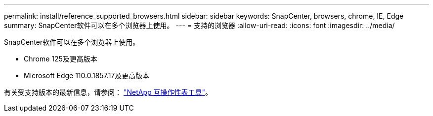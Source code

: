 ---
permalink: install/reference_supported_browsers.html 
sidebar: sidebar 
keywords: SnapCenter, browsers, chrome, IE, Edge 
summary: SnapCenter软件可以在多个浏览器上使用。 
---
= 支持的浏览器
:allow-uri-read: 
:icons: font
:imagesdir: ../media/


[role="lead"]
SnapCenter软件可以在多个浏览器上使用。

* Chrome 125及更高版本
* Microsoft Edge 110.0.1857.17及更高版本


有关受支持版本的最新信息，请参阅： https://imt.netapp.com/matrix/imt.jsp?components=121074;&solution=1257&isHWU&src=IMT["NetApp 互操作性表工具"^]。
